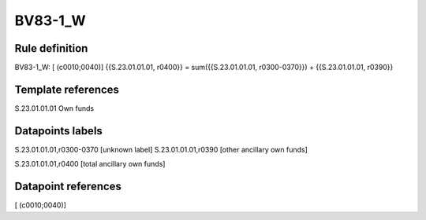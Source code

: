 ========
BV83-1_W
========

Rule definition
---------------

BV83-1_W: [ (c0010;0040)] {{S.23.01.01.01, r0400}} = sum({{S.23.01.01.01, r0300-0370}}) + {{S.23.01.01.01, r0390}}


Template references
-------------------

S.23.01.01.01 Own funds


Datapoints labels
-----------------

S.23.01.01.01,r0300-0370 [unknown label]
S.23.01.01.01,r0390 [other ancillary own funds]

S.23.01.01.01,r0400 [total ancillary own funds]



Datapoint references
--------------------

[ (c0010;0040)]